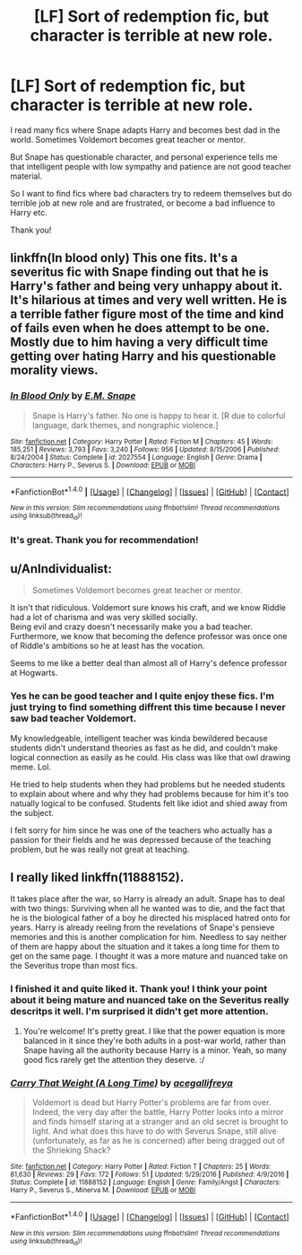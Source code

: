 #+TITLE: [LF] Sort of redemption fic, but character is terrible at new role.

* [LF] Sort of redemption fic, but character is terrible at new role.
:PROPERTIES:
:Author: LizardInBook
:Score: 20
:DateUnix: 1513526694.0
:DateShort: 2017-Dec-17
:FlairText: Request
:END:
I read many fics where Snape adapts Harry and becomes best dad in the world. Sometimes Voldemort becomes great teacher or mentor.

But Snape has questionable character, and personal experience tells me that intelligent people with low sympathy and patience are not good teacher material.

So I want to find fics where bad characters try to redeem themselves but do terrible job at new role and are frustrated, or become a bad influence to Harry etc.

Thank you!


** linkffn(In blood only) This one fits. It's a severitus fic with Snape finding out that he is Harry's father and being very unhappy about it. It's hilarious at times and very well written. He is a terrible father figure most of the time and kind of fails even when he does attempt to be one. Mostly due to him having a very difficult time getting over hating Harry and his questionable morality views.
:PROPERTIES:
:Author: dehue
:Score: 9
:DateUnix: 1513539828.0
:DateShort: 2017-Dec-17
:END:

*** [[http://www.fanfiction.net/s/2027554/1/][*/In Blood Only/*]] by [[https://www.fanfiction.net/u/654225/E-M-Snape][/E.M. Snape/]]

#+begin_quote
  Snape is Harry's father. No one is happy to hear it. [R due to colorful language, dark themes, and nongraphic violence.]
#+end_quote

^{/Site/: [[http://www.fanfiction.net/][fanfiction.net]] *|* /Category/: Harry Potter *|* /Rated/: Fiction M *|* /Chapters/: 45 *|* /Words/: 185,251 *|* /Reviews/: 3,793 *|* /Favs/: 3,240 *|* /Follows/: 956 *|* /Updated/: 8/15/2006 *|* /Published/: 8/24/2004 *|* /Status/: Complete *|* /id/: 2027554 *|* /Language/: English *|* /Genre/: Drama *|* /Characters/: Harry P., Severus S. *|* /Download/: [[http://www.ff2ebook.com/old/ffn-bot/index.php?id=2027554&source=ff&filetype=epub][EPUB]] or [[http://www.ff2ebook.com/old/ffn-bot/index.php?id=2027554&source=ff&filetype=mobi][MOBI]]}

--------------

*FanfictionBot*^{1.4.0} *|* [[[https://github.com/tusing/reddit-ffn-bot/wiki/Usage][Usage]]] | [[[https://github.com/tusing/reddit-ffn-bot/wiki/Changelog][Changelog]]] | [[[https://github.com/tusing/reddit-ffn-bot/issues/][Issues]]] | [[[https://github.com/tusing/reddit-ffn-bot/][GitHub]]] | [[[https://www.reddit.com/message/compose?to=tusing][Contact]]]

^{/New in this version: Slim recommendations using/ ffnbot!slim! /Thread recommendations using/ linksub(thread_id)!}
:PROPERTIES:
:Author: FanfictionBot
:Score: 2
:DateUnix: 1513539839.0
:DateShort: 2017-Dec-17
:END:


*** It's great. Thank you for recommendation!
:PROPERTIES:
:Author: LizardInBook
:Score: 1
:DateUnix: 1513553470.0
:DateShort: 2017-Dec-18
:END:


** u/AnIndividualist:
#+begin_quote
  Sometimes Voldemort becomes great teacher or mentor.
#+end_quote

It isn't that ridiculous. Voldemort sure knows his craft, and we know Riddle had a lot of charisma and was very skilled socially.\\
Being evil and crazy doesn't necessarily make you a bad teacher.\\
Furthermore, we know that becoming the defence professor was once one of Riddle's ambitions so he at least has the vocation.

Seems to me like a better deal than almost all of Harry's defence professor at Hogwarts.
:PROPERTIES:
:Author: AnIndividualist
:Score: 9
:DateUnix: 1513544443.0
:DateShort: 2017-Dec-18
:END:

*** Yes he can be good teacher and I quite enjoy these fics. I'm just trying to find something diffrent this time because I never saw bad teacher Voldemort.

My knowledgeable, intelligent teacher was kinda bewildered because students didn't understand theories as fast as he did, and couldn't make logical connection as easily as he could. His class was like that owl drawing meme. Lol.

He tried to help students when they had problems but he needed students to explain about where and why they had problems because for him it's too natually logical to be confused. Students felt like idiot and shied away from the subject.

I felt sorry for him since he was one of the teachers who actually has a passion for their fields and he was depressed because of the teaching problem, but he was really not great at teaching.
:PROPERTIES:
:Author: LizardInBook
:Score: 6
:DateUnix: 1513552792.0
:DateShort: 2017-Dec-18
:END:


** I really liked linkffn(11888152).

It takes place after the war, so Harry is already an adult. Snape has to deal with two things: Surviving when all he wanted was to die, and the fact that he is the biological father of a boy he directed his misplaced hatred onto for years. Harry is already reeling from the revelations of Snape's pensieve memories and this is another complication for him. Needless to say neither of them are happy about the situation and it takes a long time for them to get on the same page. I thought it was a more mature and nuanced take on the Severitus trope than most fics.
:PROPERTIES:
:Author: adreamersmusing
:Score: 3
:DateUnix: 1513556941.0
:DateShort: 2017-Dec-18
:END:

*** I finished it and quite liked it. Thank you! I think your point about it being mature and nuanced take on the Severitus really descritps it well. I'm surprised it didn't get more attention.
:PROPERTIES:
:Author: LizardInBook
:Score: 2
:DateUnix: 1513819915.0
:DateShort: 2017-Dec-21
:END:

**** You're welcome! It's pretty great. I like that the power equation is more balanced in it since they're both adults in a post-war world, rather than Snape having all the authority because Harry is a minor. Yeah, so many good fics rarely get the attention they deserve. :/
:PROPERTIES:
:Author: adreamersmusing
:Score: 2
:DateUnix: 1513826012.0
:DateShort: 2017-Dec-21
:END:


*** [[http://www.fanfiction.net/s/11888152/1/][*/Carry That Weight (A Long Time)/*]] by [[https://www.fanfiction.net/u/302435/acegallifreya][/acegallifreya/]]

#+begin_quote
  Voldemort is dead but Harry Potter's problems are far from over. Indeed, the very day after the battle, Harry Potter looks into a mirror and finds himself staring at a stranger and an old secret is brought to light. And what does this have to do with Severus Snape, still alive (unfortunately, as far as he is concerned) after being dragged out of the Shrieking Shack?
#+end_quote

^{/Site/: [[http://www.fanfiction.net/][fanfiction.net]] *|* /Category/: Harry Potter *|* /Rated/: Fiction T *|* /Chapters/: 25 *|* /Words/: 81,630 *|* /Reviews/: 29 *|* /Favs/: 172 *|* /Follows/: 51 *|* /Updated/: 5/29/2016 *|* /Published/: 4/9/2016 *|* /Status/: Complete *|* /id/: 11888152 *|* /Language/: English *|* /Genre/: Family/Angst *|* /Characters/: Harry P., Severus S., Minerva M. *|* /Download/: [[http://www.ff2ebook.com/old/ffn-bot/index.php?id=11888152&source=ff&filetype=epub][EPUB]] or [[http://www.ff2ebook.com/old/ffn-bot/index.php?id=11888152&source=ff&filetype=mobi][MOBI]]}

--------------

*FanfictionBot*^{1.4.0} *|* [[[https://github.com/tusing/reddit-ffn-bot/wiki/Usage][Usage]]] | [[[https://github.com/tusing/reddit-ffn-bot/wiki/Changelog][Changelog]]] | [[[https://github.com/tusing/reddit-ffn-bot/issues/][Issues]]] | [[[https://github.com/tusing/reddit-ffn-bot/][GitHub]]] | [[[https://www.reddit.com/message/compose?to=tusing][Contact]]]

^{/New in this version: Slim recommendations using/ ffnbot!slim! /Thread recommendations using/ linksub(thread_id)!}
:PROPERTIES:
:Author: FanfictionBot
:Score: 1
:DateUnix: 1513556952.0
:DateShort: 2017-Dec-18
:END:
